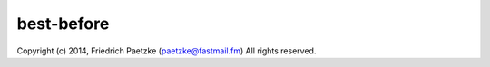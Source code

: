 best-before
===========

.. image:: https://travis-ci.org/paetzke/best-before.svg?branch=master
  :target: https://travis-ci.org/paetzke/best-before
.. image:: https://coveralls.io/repos/paetzke/best-before/badge.png?branch=master
  :target: https://coveralls.io/r/paetzke/best-before?branch=master
.. image:: https://pypip.in/v/best-before/badge.png
  :target: https://pypi.python.org/pypi/best-before/

Copyright (c) 2014, Friedrich Paetzke (paetzke@fastmail.fm)
All rights reserved.

